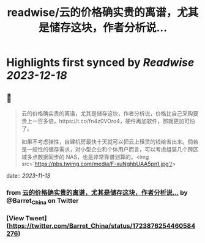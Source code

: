 :PROPERTIES:
:title: readwise/云的价格确实贵的离谱，尤其是储存这块，作者分析说...
:END:

:PROPERTIES:
:author: [[Barret_China on Twitter]]
:full-title: "云的价格确实贵的离谱，尤其是储存这块，作者分析说..."
:category: [[tweets]]
:url: https://twitter.com/Barret_China/status/1723876254460584276
:image-url: https://pbs.twimg.com/profile_images/639253390522843136/c96rrAfr.jpg
:END:

* Highlights first synced by [[Readwise]] [[2023-12-18]]
** 📌
#+BEGIN_QUOTE
云的价格确实贵的离谱，尤其是储存这块，作者分析说，价格比自己采购要贵上一百多倍，https://t.co/fn4z0VOro4，硬件再加软件，那就更加可怕了。

如果不考虑弹性，自建机房最快十天就可以把云上租赁的钱给省出来。倘若是一般性的储存需求，对小型企业和个体用户而言，可以考虑组装几个跨区域多点数据同步的 NAS，也是非常靠谱划算的。<img src='https://pbs.twimg.com/media/F-xuNghbUAA5pn1.jpg'/> 
#+END_QUOTE
    date:: [[2023-11-13]]
*** from _云的价格确实贵的离谱，尤其是储存这块，作者分析说..._ by @Barret_China on Twitter
*** [View Tweet](https://twitter.com/Barret_China/status/1723876254460584276)
